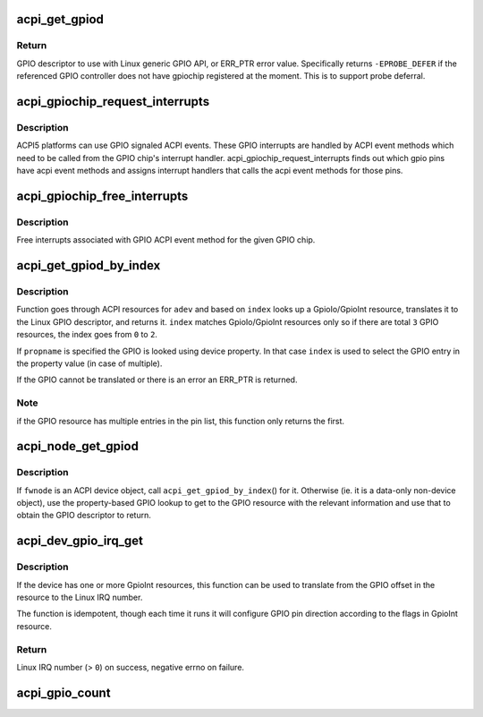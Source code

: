 .. -*- coding: utf-8; mode: rst -*-
.. src-file: drivers/gpio/gpiolib-acpi.c

.. _`acpi_get_gpiod`:

acpi_get_gpiod
==============

.. c:function:: struct gpio_desc *acpi_get_gpiod(char *path, int pin)

    Translate ACPI GPIO pin to GPIO descriptor usable with GPIO API

    :param char \*path:
        ACPI GPIO controller full path name, (e.g. "\\_SB.GPO1")

    :param int pin:
        ACPI GPIO pin number (0-based, controller-relative)

.. _`acpi_get_gpiod.return`:

Return
------

GPIO descriptor to use with Linux generic GPIO API, or ERR_PTR
error value. Specifically returns \ ``-EPROBE_DEFER``\  if the referenced GPIO
controller does not have gpiochip registered at the moment. This is to
support probe deferral.

.. _`acpi_gpiochip_request_interrupts`:

acpi_gpiochip_request_interrupts
================================

.. c:function:: void acpi_gpiochip_request_interrupts(struct gpio_chip *chip)

    Register isr for gpio chip ACPI events

    :param struct gpio_chip \*chip:
        GPIO chip

.. _`acpi_gpiochip_request_interrupts.description`:

Description
-----------

ACPI5 platforms can use GPIO signaled ACPI events. These GPIO interrupts are
handled by ACPI event methods which need to be called from the GPIO
chip's interrupt handler. acpi_gpiochip_request_interrupts finds out which
gpio pins have acpi event methods and assigns interrupt handlers that calls
the acpi event methods for those pins.

.. _`acpi_gpiochip_free_interrupts`:

acpi_gpiochip_free_interrupts
=============================

.. c:function:: void acpi_gpiochip_free_interrupts(struct gpio_chip *chip)

    Free GPIO ACPI event interrupts.

    :param struct gpio_chip \*chip:
        GPIO chip

.. _`acpi_gpiochip_free_interrupts.description`:

Description
-----------

Free interrupts associated with GPIO ACPI event method for the given
GPIO chip.

.. _`acpi_get_gpiod_by_index`:

acpi_get_gpiod_by_index
=======================

.. c:function:: struct gpio_desc *acpi_get_gpiod_by_index(struct acpi_device *adev, const char *propname, int index, struct acpi_gpio_info *info)

    get a GPIO descriptor from device resources

    :param struct acpi_device \*adev:
        pointer to a ACPI device to get GPIO from

    :param const char \*propname:
        Property name of the GPIO (optional)

    :param int index:
        index of GpioIo/GpioInt resource (starting from \ ``0``\ )

    :param struct acpi_gpio_info \*info:
        info pointer to fill in (optional)

.. _`acpi_get_gpiod_by_index.description`:

Description
-----------

Function goes through ACPI resources for \ ``adev``\  and based on \ ``index``\  looks
up a GpioIo/GpioInt resource, translates it to the Linux GPIO descriptor,
and returns it. \ ``index``\  matches GpioIo/GpioInt resources only so if there
are total \ ``3``\  GPIO resources, the index goes from \ ``0``\  to \ ``2``\ .

If \ ``propname``\  is specified the GPIO is looked using device property. In
that case \ ``index``\  is used to select the GPIO entry in the property value
(in case of multiple).

If the GPIO cannot be translated or there is an error an ERR_PTR is
returned.

.. _`acpi_get_gpiod_by_index.note`:

Note
----

if the GPIO resource has multiple entries in the pin list, this
function only returns the first.

.. _`acpi_node_get_gpiod`:

acpi_node_get_gpiod
===================

.. c:function:: struct gpio_desc *acpi_node_get_gpiod(struct fwnode_handle *fwnode, const char *propname, int index, struct acpi_gpio_info *info)

    get a GPIO descriptor from ACPI resources

    :param struct fwnode_handle \*fwnode:
        pointer to an ACPI firmware node to get the GPIO information from

    :param const char \*propname:
        Property name of the GPIO

    :param int index:
        index of GpioIo/GpioInt resource (starting from \ ``0``\ )

    :param struct acpi_gpio_info \*info:
        info pointer to fill in (optional)

.. _`acpi_node_get_gpiod.description`:

Description
-----------

If \ ``fwnode``\  is an ACPI device object, call \ ``acpi_get_gpiod_by_index``\ () for it.
Otherwise (ie. it is a data-only non-device object), use the property-based
GPIO lookup to get to the GPIO resource with the relevant information and use
that to obtain the GPIO descriptor to return.

.. _`acpi_dev_gpio_irq_get`:

acpi_dev_gpio_irq_get
=====================

.. c:function:: int acpi_dev_gpio_irq_get(struct acpi_device *adev, int index)

    Find GpioInt and translate it to Linux IRQ number

    :param struct acpi_device \*adev:
        pointer to a ACPI device to get IRQ from

    :param int index:
        index of GpioInt resource (starting from \ ``0``\ )

.. _`acpi_dev_gpio_irq_get.description`:

Description
-----------

If the device has one or more GpioInt resources, this function can be
used to translate from the GPIO offset in the resource to the Linux IRQ
number.

The function is idempotent, though each time it runs it will configure GPIO
pin direction according to the flags in GpioInt resource.

.. _`acpi_dev_gpio_irq_get.return`:

Return
------

Linux IRQ number (> \ ``0``\ ) on success, negative errno on failure.

.. _`acpi_gpio_count`:

acpi_gpio_count
===============

.. c:function:: int acpi_gpio_count(struct device *dev, const char *con_id)

    return the number of GPIOs associated with a device / function or -ENOENT if no GPIO has been assigned to the requested function.

    :param struct device \*dev:
        GPIO consumer, can be NULL for system-global GPIOs

    :param const char \*con_id:
        function within the GPIO consumer

.. This file was automatic generated / don't edit.

